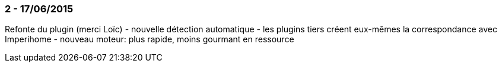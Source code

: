 === 2 - 17/06/2015
Refonte du plugin (merci Loïc)
 - nouvelle détection automatique
 - les plugins tiers créent eux-mêmes la correspondance avec Imperihome
 - nouveau moteur: plus rapide, moins gourmant en ressource 
